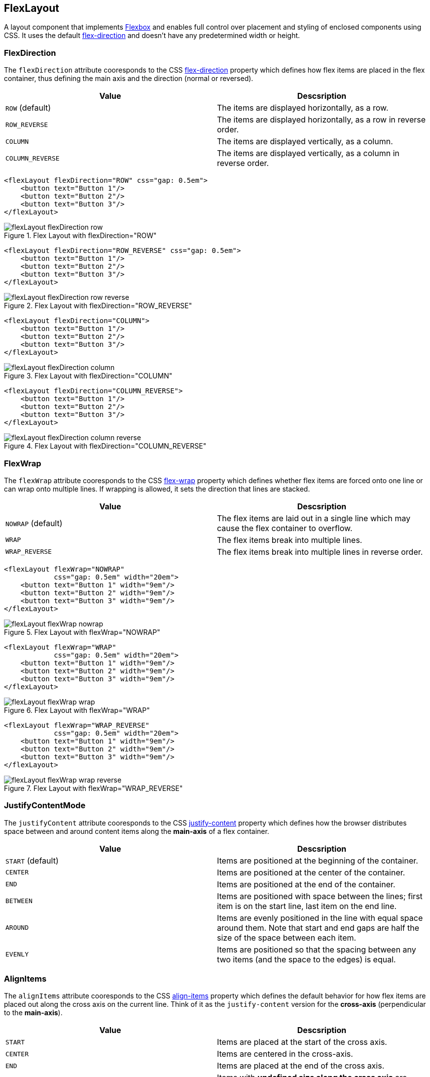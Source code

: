 == FlexLayout

A layout component that implements https://developer.mozilla.org/en-US/docs/Web/CSS/CSS_Flexible_Box_Layout/Using_CSS_flexible_boxes[Flexbox] and enables full control over placement and styling of enclosed components using CSS. It uses the default https://developer.mozilla.org/en-US/docs/Web/CSS/flex-direction[flex-direction] and doesn't have any predetermined width or height.

=== FlexDirection

The `flexDirection` attribute cooresponds to the CSS https://developer.mozilla.org/en-US/docs/Web/CSS/flex-direction[flex-direction] property which defines how flex items are placed in the flex container, thus defining the main axis and the direction  (normal or reversed).

[cols="1,1"]
|===
|Value |Descsription

|`ROW` (default)
|The items are displayed horizontally, as a row.

|`ROW_REVERSE`
|The items are displayed horizontally, as a row in reverse order.

|`COLUMN`
|The items are displayed vertically, as a column.

|`COLUMN_REVERSE`
|The items are displayed vertically, as a column in reverse order.
|===


[source,xml]
----
<flexLayout flexDirection="ROW" css="gap: 0.5em">
    <button text="Button 1"/>
    <button text="Button 2"/>
    <button text="Button 3"/>
</flexLayout>
----

.Flex Layout with flexDirection="ROW"
image::images/flexLayout-flexDirection-row.png[]

[source,xml]
----
<flexLayout flexDirection="ROW_REVERSE" css="gap: 0.5em">
    <button text="Button 1"/>
    <button text="Button 2"/>
    <button text="Button 3"/>
</flexLayout>
----

.Flex Layout with flexDirection="ROW_REVERSE"
image::images/flexLayout-flexDirection-row_reverse.png[]

[source,xml]
----
<flexLayout flexDirection="COLUMN">
    <button text="Button 1"/>
    <button text="Button 2"/>
    <button text="Button 3"/>
</flexLayout>
----

.Flex Layout with flexDirection="COLUMN"
image::images/flexLayout-flexDirection-column.png[]

[source,xml]
----
<flexLayout flexDirection="COLUMN_REVERSE">
    <button text="Button 1"/>
    <button text="Button 2"/>
    <button text="Button 3"/>
</flexLayout>
----

.Flex Layout with flexDirection="COLUMN_REVERSE"
image::images/flexLayout-flexDirection-column_reverse.png[]

=== FlexWrap

The `flexWrap` attribute cooresponds to the CSS https://developer.mozilla.org/en-US/docs/Web/CSS/flex-wrap[flex-wrap] property which defines whether flex items are forced onto one line or can wrap onto multiple lines. If wrapping is allowed, it sets the direction that lines are stacked.

[cols="1,1"]
|===
|Value |Descsription

|`NOWRAP` (default)
|The flex items are laid out in a single line which may cause the flex container to overflow.

|`WRAP`
|The flex items break into multiple lines.

|`WRAP_REVERSE`
|The flex items break into multiple lines in reverse order.
|===

[source,xml]
----
<flexLayout flexWrap="NOWRAP"
            css="gap: 0.5em" width="20em">
    <button text="Button 1" width="9em"/>
    <button text="Button 2" width="9em"/>
    <button text="Button 3" width="9em"/>
</flexLayout>
----

.Flex Layout with flexWrap="NOWRAP"
image::images/flexLayout-flexWrap-nowrap.png[]

[source,xml]
----
<flexLayout flexWrap="WRAP"
            css="gap: 0.5em" width="20em">
    <button text="Button 1" width="9em"/>
    <button text="Button 2" width="9em"/>
    <button text="Button 3" width="9em"/>
</flexLayout>
----

.Flex Layout with flexWrap="WRAP"
image::images/flexLayout-flexWrap-wrap.png[]

[source,xml]
----
<flexLayout flexWrap="WRAP_REVERSE"
            css="gap: 0.5em" width="20em">
    <button text="Button 1" width="9em"/>
    <button text="Button 2" width="9em"/>
    <button text="Button 3" width="9em"/>
</flexLayout>
----

.Flex Layout with flexWrap="WRAP_REVERSE"
image::images/flexLayout-flexWrap-wrap_reverse.png[]

=== JustifyContentMode

The `justifyContent` attribute cooresponds to the CSS https://developer.mozilla.org/en-US/docs/Web/CSS/justify-content[justify-content] property which defines how the browser distributes space between and around content items along the *main-axis* of a flex container.

[cols="1,1"]
|===
|Value |Descsription

|`START` (default)
|Items are positioned at the beginning of the container.

|`CENTER`
|Items are positioned at the center of the container.

|`END`
|Items are positioned at the end of the container.

|`BETWEEN`
|Items are positioned with space between the lines; first item is on the start line, last item on the end line.

|`AROUND`
|Items are evenly positioned in the line with equal space around them. Note that start and end gaps are half the size of the space between each item.

|`EVENLY`
|Items are positioned so that the spacing between any two items (and the space to the edges) is equal.
|===

=== AlignItems

The `alignItems` attribute cooresponds to the CSS https://developer.mozilla.org/en-US/docs/Web/CSS/align-items[align-items] property which defines the default behavior for how flex items are placed out along the cross axis on the current line. Think of it as the `justify-content` version for the *cross-axis* (perpendicular to the *main-axis*).

[cols="1,1"]
|===
|Value |Descsription

|`START`
|Items are placed at the start of the cross axis.

|`CENTER`
|Items are centered in the cross-axis.

|`END`
|Items are placed at the end of the cross axis.

|`STRETCH`
|Items with *undefined size along the cross axis* are stretched to fit the container.

|`BASELINE`
|Items are positioned at the baseline of the container. Works for `flex-direction: row` only

|`AUTO`
|The element inherits its parent container's align-items property, or "stretch" if it has no parent container.
|===

=== ContentAlignment

The `contentAlignment` attribute cooresponds to the CSS https://developer.mozilla.org/en-US/docs/Web/CSS/align-content[align-content] property which defines the align of a flex container's lines within when there is extra space in the *cross-axis*, similar to how `justify-content` aligns individual items within the *main-axis*.

NOTE: This property only takes effect on *multi-line* flexible containers, where `flex-wrap` is set to either `wrap` or `wrap-reverse`). A *single-line* flexible container (i.e. where `flex-wrap` is set to its default value, `no-wrap`) will not reflect `align-content`.


[cols="1,1"]
|===
|Value |Descsription

|`START`
|Items are positioned at the beginning of the container.

|`CENTER`
|Items are positioned at the center of the container.

|`END`
|Items are positioned at the end of the container.

|`STRETCH`
|Items are stretched to fit the container.

|`SPACE_BETWEEN`
|Items are distributed evenly inside the container. The first item is flush with the start, the last is flush with the end.

|`SPACE_AROUND`
|Items are distributed evenly inside the container. Items have a half-size space on either end.
|===

[source,xml]
----
<flexLayout contentAlignment="START"
            css="gap: 0.5em"
            width="20em" minHeight="10em"
            flexWrap="WRAP">
    <button text="Button" width="9em"/>
    <button text="Button" width="9em"/>
    <button text="Button" width="9em"/>
</flexLayout>
----

.Flex Layout with contentAlignment="START"
image::images/flexLayout-contentAlignment-start.png[]

[source,xml]
----
<flexLayout contentAlignment="CENTER"
            css="gap: 0.5em"
            width="20em" minHeight="10em"
            flexWrap="WRAP">
    <button text="Button" width="9em"/>
    <button text="Button" width="9em"/>
    <button text="Button" width="9em"/>
</flexLayout>
----

.Flex Layout with contentAlignment="CENTER"
image::images/flexLayout-contentAlignment-center.png[]

[source,xml]
----
<flexLayout contentAlignment="END"
            css="gap: 0.5em"
            width="20em" minHeight="10em"
            flexWrap="WRAP">
    <button text="Button" width="9em"/>
    <button text="Button" width="9em"/>
    <button text="Button" width="9em"/>
</flexLayout>
----

.Flex Layout with contentAlignment="END"
image::images/flexLayout-contentAlignment-end.png[]

[source,xml]
----
<flexLayout contentAlignment="STRETCH"
            css="gap: 0.5em"
            width="20em" minHeight="10em"
            flexWrap="WRAP">
    <button text="Button" width="9em" height="AUTO"/>
    <button text="Button" width="9em" height="AUTO"/>
    <button text="Button" width="9em" height="AUTO"/>
</flexLayout>
----

.Flex Layout with contentAlignment="STRETCH"
image::images/flexLayout-contentAlignment-stretch.png[]

[source,xml]
----
<flexLayout contentAlignment="SPACE_BETWEEN"
            css="gap: 0.5em"
            width="20em" minHeight="10em"
            flexWrap="WRAP">
    <button text="Button" width="9em"/>
    <button text="Button" width="9em"/>
    <button text="Button" width="9em"/>
</flexLayout>
----

.Flex Layout with contentAlignment="SPACE_BETWEEN"
image::images/flexLayout-contentAlignment-space_between.png[]

[source,xml]
----
<flexLayout contentAlignment="SPACE_AROUND"
            css="gap: 0.5em"
            width="20em" minHeight="10em"
            flexWrap="WRAP">
    <button text="Button" width="9em"/>
    <button text="Button" width="9em"/>
    <button text="Button" width="9em"/>
</flexLayout>
----

.Flex Layout with contentAlignment="SPACE_AROUND"
image::images/flexLayout-contentAlignment-space_around.png[]
